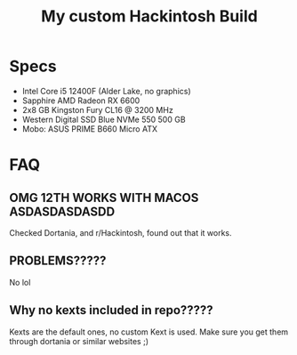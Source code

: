 #+TITLE: My custom Hackintosh Build
* Specs
- Intel Core i5 12400F (Alder Lake, no graphics)
- Sapphire AMD Radeon RX 6600
- 2x8 GB Kingston Fury CL16 @ 3200 MHz
- Western Digital SSD Blue NVMe 550 500 GB
- Mobo: ASUS PRIME B660 Micro ATX

* FAQ
** OMG 12TH WORKS WITH MACOS ASDASDASDASDD
Checked Dortania, and r/Hackintosh, found out that it works.

** PROBLEMS?????
No lol

** Why no kexts included in repo?????
Kexts are the default ones, no custom Kext is used. Make sure you get them through dortania or similar websites ;)
